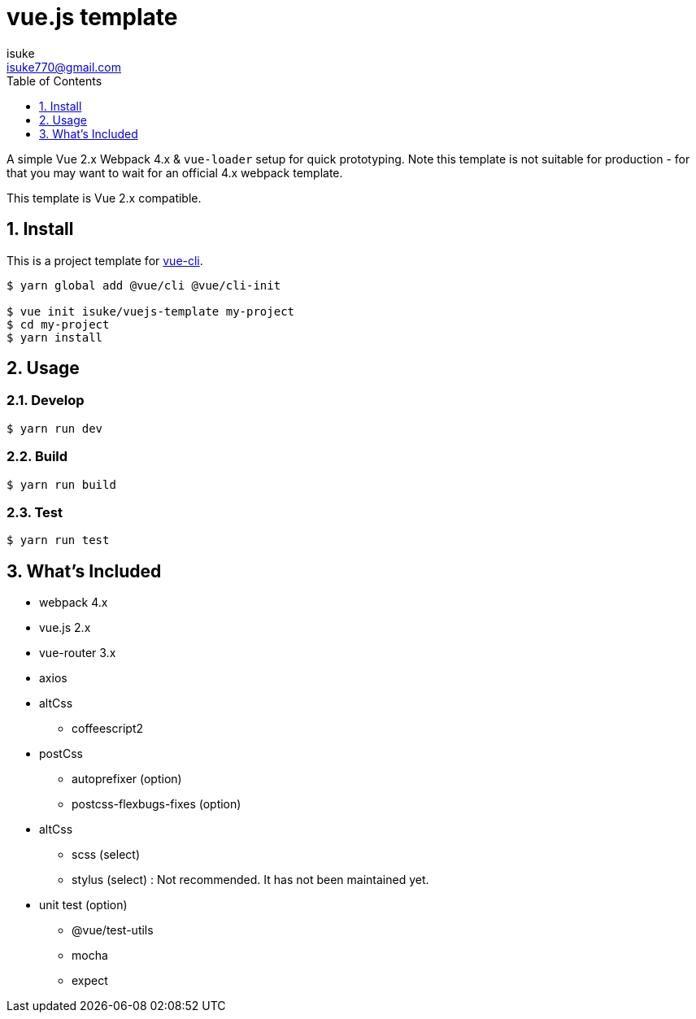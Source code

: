 :chapter-label:
:icons: font
:lang: en
:sectanchors:
:sectnums:
:sectnumlevels: 3
:source-highlighter: highlightjs
:toc:
:toclevels: 1

:author: isuke
:email: isuke770@gmail.com

= vue.js template

A simple Vue 2.x Webpack 4.x & `vue-loader` setup for quick prototyping. Note this template is not suitable for production - for that you may want to wait for an official 4.x webpack template.

This template is Vue 2.x compatible.

== Install

This is a project template for https://github.com/vuejs/vue-cli[vue-cli].

----
$ yarn global add @vue/cli @vue/cli-init

$ vue init isuke/vuejs-template my-project
$ cd my-project
$ yarn install
----

== Usage

=== Develop

----
$ yarn run dev
----

=== Build

----
$ yarn run build
----

=== Test

----
$ yarn run test
----

== What's Included

* webpack 4.x
* vue.js 2.x
* vue-router 3.x
* axios
* altCss
** coffeescript2
* postCss
** autoprefixer (option)
** postcss-flexbugs-fixes (option)
* altCss
** scss (select)
** stylus (select) : Not recommended. It has not been maintained yet.
* unit test (option)
** @vue/test-utils
** mocha
** expect
